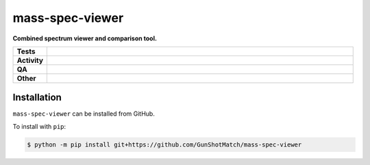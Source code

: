 =================
mass-spec-viewer
=================

.. start short_desc

**Combined spectrum viewer and comparison tool.**

.. end short_desc


.. start shields

.. list-table::
	:stub-columns: 1
	:widths: 10 90

	* - Tests
	  - |actions_linux| |actions_windows| |actions_macos|
	* - Activity
	  - |commits-latest| |commits-since| |maintained|
	* - QA
	  - |codefactor| |actions_flake8| |actions_mypy|
	* - Other
	  - |license| |language| |requires|

.. |actions_linux| image:: https://github.com/GunShotMatch/mass-spec-viewer/workflows/Linux/badge.svg
	:target: https://github.com/GunShotMatch/mass-spec-viewer/actions?query=workflow%3A%22Linux%22
	:alt: Linux Test Status

.. |actions_windows| image:: https://github.com/GunShotMatch/mass-spec-viewer/workflows/Windows/badge.svg
	:target: https://github.com/GunShotMatch/mass-spec-viewer/actions?query=workflow%3A%22Windows%22
	:alt: Windows Test Status

.. |actions_macos| image:: https://github.com/GunShotMatch/mass-spec-viewer/workflows/macOS/badge.svg
	:target: https://github.com/GunShotMatch/mass-spec-viewer/actions?query=workflow%3A%22macOS%22
	:alt: macOS Test Status

.. |actions_flake8| image:: https://github.com/GunShotMatch/mass-spec-viewer/workflows/Flake8/badge.svg
	:target: https://github.com/GunShotMatch/mass-spec-viewer/actions?query=workflow%3A%22Flake8%22
	:alt: Flake8 Status

.. |actions_mypy| image:: https://github.com/GunShotMatch/mass-spec-viewer/workflows/mypy/badge.svg
	:target: https://github.com/GunShotMatch/mass-spec-viewer/actions?query=workflow%3A%22mypy%22
	:alt: mypy status

.. |requires| image:: https://dependency-dash.repo-helper.uk/github/GunShotMatch/mass-spec-viewer/badge.svg
	:target: https://dependency-dash.repo-helper.uk/github/GunShotMatch/mass-spec-viewer/
	:alt: Requirements Status

.. |codefactor| image:: https://img.shields.io/codefactor/grade/github/GunShotMatch/mass-spec-viewer?logo=codefactor
	:target: https://www.codefactor.io/repository/github/GunShotMatch/mass-spec-viewer
	:alt: CodeFactor Grade

.. |license| image:: https://img.shields.io/github/license/GunShotMatch/mass-spec-viewer
	:target: https://github.com/GunShotMatch/mass-spec-viewer/blob/master/LICENSE
	:alt: License

.. |language| image:: https://img.shields.io/github/languages/top/GunShotMatch/mass-spec-viewer
	:alt: GitHub top language

.. |commits-since| image:: https://img.shields.io/github/commits-since/GunShotMatch/mass-spec-viewer/v0.0.0
	:target: https://github.com/GunShotMatch/mass-spec-viewer/pulse
	:alt: GitHub commits since tagged version

.. |commits-latest| image:: https://img.shields.io/github/last-commit/GunShotMatch/mass-spec-viewer
	:target: https://github.com/GunShotMatch/mass-spec-viewer/commit/master
	:alt: GitHub last commit

.. |maintained| image:: https://img.shields.io/maintenance/yes/2025
	:alt: Maintenance

.. end shields

Installation
--------------

.. start installation

``mass-spec-viewer`` can be installed from GitHub.

To install with ``pip``:

.. code-block:: bash

	$ python -m pip install git+https://github.com/GunShotMatch/mass-spec-viewer

.. end installation

